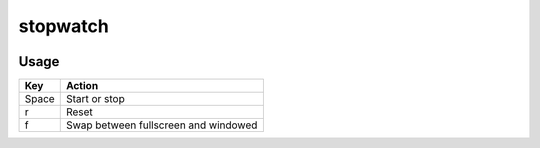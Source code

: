 stopwatch
=========

.. image:: https://raw.github.com/myint/stopwatch/master/screenshot.png
   :alt: screenshot
   :align: center

Usage
-----
+--------+--------------------------------------+
| Key    | Action                               |
+========+======================================+
| Space  | Start or stop                        |
+--------+--------------------------------------+
| r      | Reset                                |
+--------+--------------------------------------+
| f      | Swap between fullscreen and windowed |
+--------+--------------------------------------+
